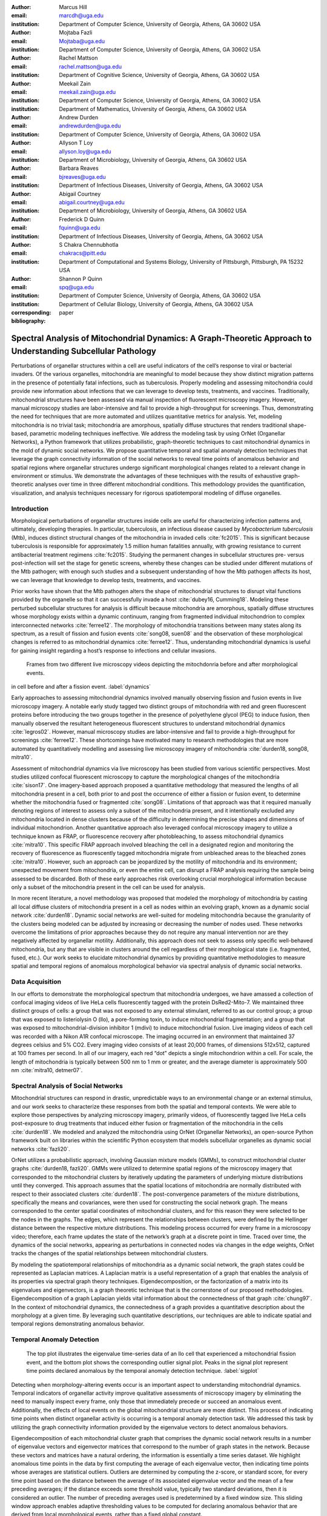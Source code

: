 :author: Marcus Hill
:email: marcdh@uga.edu
:institution: Department of Computer Science, University of Georgia, Athens, GA 30602 USA

:author: Mojtaba Fazli
:email: Mojtaba@uga.edu
:institution: Department of Computer Science, University of Georgia, Athens, GA 30602 USA

:author: Rachel Mattson
:email: rachel.mattson@uga.edu
:institution: Department of Cognitive Science, University of Georgia, Athens, GA 30602 USA

:author: Meekail Zain
:email: meekail.zain@uga.edu
:institution: Department of Computer Science, University of Georgia, Athens, GA 30602 USA
:institution: Department of Mathematics, University of Georgia, Athens, GA 30602 USA

:author: Andrew Durden
:email: andrewdurden@uga.edu
:institution: Department of Computer Science, University of Georgia, Athens, GA 30602 USA

:author: Allyson T Loy
:email: allyson.loy@uga.edu
:institution: Department of Microbiology, University of Georgia, Athens, GA 30602 USA

:author: Barbara Reaves
:email: bjreaves@uga.edu
:institution: Department of Infectious Diseases, University of Georgia, Athens, GA 30602 USA

:author: Abigail Courtney
:email: abigail.courtney@uga.edu
:institution: Department of Microbiology, University of Georgia, Athens, GA 30602 USA

:author: Frederick D Quinn
:email: fquinn@uga.edu
:institution: Department of Infectious Diseases, University of Georgia, Athens, GA 30602 USA

:author: S Chakra Chennubhotla
:email: chakracs@pitt.edu
:institution: Department of Computational and Systems Biology, University of Pittsburgh, Pittsburgh, PA 15232 USA

:author: Shannon P Quinn
:email: spq@uga.edu
:institution: Department of Computer Science, University of Georgia, Athens, GA 30602 USA
:institution: Department of Cellular Biology, University of Georgia, Athens, GA 30602 USA

:corresponding:

:bibliography: paper


--------------------------------------------------------------------------------------------------------------
Spectral Analysis of Mitochondrial Dynamics: A Graph-Theoretic Approach to Understanding Subcellular Pathology
--------------------------------------------------------------------------------------------------------------

.. class:: abstract 

Perturbations of organellar structures within a cell are useful indicators of the cell’s response to viral or bacterial invaders. Of the various organelles, mitochondria are meaningful to model because they show distinct migration patterns in the presence of potentially fatal infections, such as tuberculosis. Properly modeling and assessing mitochondria could provide new information about infections that we can leverage to develop tests, treatments, and vaccines. Traditionally, mitochondrial structures have been assessed via manual inspection of fluorescent microscopy imagery.  However, manual microscopy studies are labor-intensive and fail to provide a high-throughput for screenings. Thus, demonstrating the need for techniques that are more automated and utilizes quantitative metrics for analysis. Yet, modeling mitochondria is no trivial task; mitochondria are amorphous, spatially diffuse structures that renders traditional shape-based, parametric modeling techniques ineffective. We address the modeling task by using OrNet (Organellar Networks), a Python framework that utilizes probabilistic, graph-theoretic techniques to cast mitochondrial dynamics in the mold of dynamic social networks. We propose quantitative temporal and spatial anomaly detection techniques that leverage the graph connectivity information of the social networks to reveal time points of anomalous behavior and spatial regions where organellar structures undergo significant morphological changes related to a relevant change in environment or stimulus. We demonstrate the advantages of these techniques with the results of exhaustive graph-theoretic analyses over time in three different mitochondrial conditions. This methodology provides the quantification, visualization, and analysis techniques necessary for rigorous spatiotemporal modeling of diffuse organelles.

Introduction
------------

Morphological perturbations of organellar structures inside cells are useful for characterizing infection patterns and, ultimately, developing therapies. In particular, tuberculosis, an infectious disease caused by *Mycobacterium tuberculosis* (Mtb), induces distinct structural changes of the mitochondria in invaded cells :cite:`fc2015`. This is significant because tuberculosis is responsible for approximately 1.5 million human fatalities annually, with growing resistance to current antibacterial treatment regimens :cite:`fc2015`. Studying the permanent changes in subcellular structures pre- versus post-infection will set the stage for genetic screens, whereby these changes can be studied under different mutations of the Mtb pathogen; with enough such studies and a subsequent understanding of how the Mtb pathogen affects its host, we can leverage that knowledge to develop tests, treatments, and vaccines.

Prior works have shown that the Mtb pathogen alters the shape of mitochondrial structures to disrupt vital functions provided by the organelle so that it can successfully invade a host :cite:`dubey16, Cumming18`. Modeling these perturbed subcellular structures for analysis is difficult because mitochondria are amorphous, spatially diffuse structures whose morphology exists within a dynamic continuum, ranging from fragmented individual mitochondrion to complex interconnected networks :cite:`ferree12`. The morphology of mitochondria transitions between many states along its spectrum, as a result of fission and fusion events :cite:`song08, suen08` and the observation of these morphological changes is referred to as mitochondrial dynamics :cite:`ferree12`. Thus, understanding mitochondrial dynamics is useful for gaining insight regarding a host’s response to infections and cellular invasions.



.. figure:: figures/dynamics.png
   :scale: 30%

   Frames from two different live microscopy videos depicting the mitochdonria before and after morphological events. 

in cell before and after a fission event. :label:`dynamics`

Early approaches to assessing mitochondrial dynamics involved manually observing fission and fusion events in live microscopy imagery. A notable early study tagged two distinct groups of mitochondria with red and green fluorescent proteins before introducing the two groups together in the presence of polyethylene glycol (PEG) to induce fusion, then manually observed the resultant heterogeneous fluorescent structures to understand mitochondrial dynamics :cite:`legros02`. However, manual microscopy studies are labor-intensive and fail to provide a high-throughput for screenings :cite:`ferree12`. These shortcomings have motivated many to research methodologies that are more automated by quantitatively modelling and assessing live microscopy imagery of mitochondria :cite:`durden18, song08, mitra10`.

Assessment of mitochondrial dynamics via live microscopy has been studied from various scientific perspectives. Most studies utilized confocal fluorescent microscopy to capture the morphological changes of the mitochondria :cite:`sison17`. One imagery-based approach proposed a quantitative methodology that measured the lengths of all mitochondria present in a cell, both prior to and post the occurrence of either a fission or fusion event, to determine whether the mitochondria fused or fragmented :cite:`song08`. Limitations of that approach was that it required manually denoting regions of interest to assess only a subset of the mitochondria present, and it intentionally excluded any mitochondria located in dense clusters because of the difficulty in determining the precise shapes and dimensions of individual mitochondrion. Another quantitative approach also leveraged confocal microscopy imagery to utilize a technique known as FRAP, or fluorescence recovery after photobleaching, to assess mitochondrial dynamics :cite:`mitra10`. This specific FRAP approach involved bleaching the cell in a designated region and monitoring the recovery of fluorescence as fluorescently tagged mitochondria migrate from unbleached areas to the bleached zones :cite:`mitra10`. However, such an approach can be jeopardized by the motility of mitochondria and its environment; unexpected movement from mitochondria, or even the entire cell, can disrupt a FRAP analysis requiring the sample being assessed to be discarded. Both of these early approaches risk overlooking crucial morphological information because only a subset of the mitochondria present in the cell can be used for analysis.

In more recent literature, a novel methodology was proposed that modeled the morphology of mitochondria by casting all local diffuse clusters of mitochondria present in a cell as nodes within an evolving graph, known as a dynamic social network :cite:`durden18`. Dynamic social networks are well-suited for modeling mitochondria because the granularity of the clusters being modeled can be adjusted by increasing or decreasing the number of nodes used. These networks overcome the limitations of prior approaches because they do not require any manual intervention nor are they negatively affected by organellar motility. Additionally, this approach does not seek to assess only specific well-behaved mitochondria, but any that are visible in clusters around the cell regardless of their morphological state (i.e. fragmented, fused, etc.). Our work seeks to elucidate mitochondrial dynamics by providing quantitative methodologies to measure spatial and temporal regions of anomalous morphological behavior via spectral analysis of dynamic social networks.

Data Acquisition
----------------

In our efforts to demonstrate the morphological spectrum that mitochondria undergoes, we have amassed a collection of confocal imaging videos of live HeLa cells fluorescently tagged with the protein DsRed2-Mito-7. We maintained three distinct groups of cells: a group that was not exposed to any external stimulant, referred to as our control group; a group that was exposed to listeriolysin O (llo), a pore-forming toxin, to induce mitochondrial fragmentation; and a group that was exposed to mitochondrial-division inhibitor 1 (mdivi) to induce mitochondrial fusion. Live imaging videos of each cell was recorded with a Nikon A1R confocal microscope. The imaging occurred in an environment that maintained 37 degrees celsius and 5% CO2. Every imaging video consists of at least 20,000 frames, of dimensions 512x512, captured at 100 frames per second. In all of our imagery, each red “dot” depicts a single mitochondrion within a cell. For scale, the length of mitochondria is typically between 500 nm to 1 mm or greater, and the average diameter is approximately 500 nm :cite:`mitra10, detmer07`.

Spectral Analysis of Social Networks
------------------------------------

Mitochondrial structures can respond in drastic, unpredictable ways to an environmental change or an external stimulus, and our work seeks to characterize these responses from both the spatial and temporal contexts. We were able to explore those perspectives by analyzing microscopy imagery, primarily videos, of fluorescently tagged live HeLa cells post-exposure to drug treatments that induced either fusion or fragmentation of the mitochondria in the cells :cite:`durden18`. We modeled and analyzed the mitochondria using OrNet (Organellar Networks), an open-source Python framework built on libraries within the scientific Python ecosystem that models subcellular organelles as dynamic social networks :cite:`fazli20`.

OrNet utilizes a probabilistic approach, involving Gaussian mixture models (GMMs), to construct mitochondrial cluster graphs :cite:`durden18, fazli20`. GMMs were utilized to determine spatial regions of the microscopy imagery that corresponded to the mitochondrial clusters by iteratively updating the parameters of underlying mixture distributions until they converged. This approach assumes that the spatial locations of mitochondria are normally distributed with respect to their associated clusters :cite:`durden18`. The post-convergence parameters of the mixture distributions, specifically the means and covariances, were then used for constructing the social network graph. The means corresponded to the center spatial coordinates of mitochondrial clusters, and for this reason they were selected to be the nodes in the graphs. The edges, which represent the relationships between clusters, were defined by the Hellinger distance between the respective mixture distributions. This modeling process occurred for every frame in a microscopy video; therefore, each frame updates the state of the network’s graph at a discrete point in time. Traced over time, the dynamics of the social networks, appearing as perturbations in connected nodes via changes in the edge weights, OrNet tracks the changes of the spatial relationships between mitochondrial clusters.

By modeling the spatiotemporal relationships of mitochondria as a dynamic social network, the graph states could be represented as Laplacian matrices. A Laplacian matrix is a useful representation of a graph that enables the analysis of its properties via spectral graph theory techniques. Eigendecomposition, or the factorization of a matrix into its eigenvalues and eigenvectors, is a graph theoretic technique that is the cornerstone of our proposed methodologies. Eigendecomposition of a graph Laplacian yields vital information about the connectedness of that graph :cite:`chung97`. In the context of mitochondrial dynamics, the connectedness of a graph provides a quantitative description about the morphology at a given time. By leveraging such quantitative descriptions, our techniques are able to indicate spatial and temporal regions demonstrating anomalous behavior.

Temporal Anomaly Detection
--------------------------

.. figure:: figures/LLO_Signal_Plot.png
   :scale: 30%
   :figclass: w

   The top plot illustrates the eigenvalue time-series data of an llo cell that experienced a mitochondrial fission event, and the bottom plot shows the corresponding outlier signal plot. Peaks in the signal plot represent time points declared anomalous by the temporal anomaly detection technique. :label:`sigplot`

Detecting when morphology-altering events occur is an important aspect to understanding mitochondrial dynamics. Temporal indicators of organellar activity improve qualitative assessments of microscopy imagery by eliminating the need to manually inspect every frame, only those that immediately precede or succeed an anomalous event. Additionally, the effects of local events on the global mitochondrial structure are more distinct. This process of indicating time points when distinct organellar activity is occurring is a temporal anomaly detection task. We addressed this task by utilizing the graph connectivity information provided by the eigenvalue vectors to detect anomalous behaviors. 

Eigendecomposition of each mitochondrial cluster graph that comprises the dynamic social network results in a number of eigenvalue vectors and eigenvector matrices that correspond to the number of graph states in the network. Because these vectors and matrices have a natural ordering, the information is essentially a time series dataset. We highlight anomalous time points in the data by first computing the average of each eigenvalue vector, then indicating time points whose averages are statistical outliers. Outliers are determined by computing the z-score, or standard score, for every time point based on the distance between the average of its associated eigenvalue vector and the mean of a few preceding averages; if the distance exceeds some threshold value, typically two standard deviations, then it is considered an outlier. The number of preceding averages used is predetermined by a fixed window size. This sliding window approach enables adaptive thresholding values to be computed for declaring anomalous behavior that are derived from local morphological events, rather than a fixed global constant. 

In essence, this approach utilizes the eigenvalues to characterize the magnitude of spatial transformations experienced by the morphology. Therefore, morphology-altering events, like fission and fusion, are likely to be discovered by highlighting time points where eigenvalue vectors are demonstrating anomalous behavior.

The Python code we utilized to perform temporal anomaly detection is below: this function computes anomalous time points and displays the subsequent eigenvalue time-series and outlier signal plots. The parameters to the function are the time-series of eigenvalue vectors that correspond to the dynamic social network, a window size, and a threshold value.

.. code-block:: python

   import numpy as np
   import seaborn as sns
   import matplotlib.pyplot as plt

   def temporal_anomaly_detection(eigen_vals, window, 
                                  threshold):
    '''
    Generates a figure comprised of a time-series plot
    of the eigenvalue vectors, and an outlier detection 
    signals plot.

    Parameters
    ----------
    eigen_vals: NumPy array (NXM)
        Matrix comprised of eigenvalue vectors. 
        N represents the number of frames in the
        corresponding video, and M is the number of
        mixture components.
    window: int
        The size of the window to be used for anomaly 
        detection.
    threshold: float
        Value used to determine whether a signal value
        is anomalous.  

    Returns
    -------
    NoneType object
    '''
    eigen_vals_avgs = [np.mean(x) for x in eigen_vals]
    moving_avgs = np.empty(shape=(eigen_vals.shape[0],), 
                           dtype=np.float)
    moving_stds = np.empty(shape=(eigen_vals.shape[0],), 
                           dtype=np.float)
    z_scores = np.empty(shape=(eigen_vals.shape[0],), 
                        dtype=np.float)
    signals = np.empty(shape=(eigen_vals.shape[0],), 
                       dtype=np.float)

    moving_avgs[:window] = 0
    moving_stds[:window] = 0
    z_scores[:window] = 0
    for i in range(window, moving_avgs.shape[0]):
        moving_avgs[i] = \ 
            np.mean(eigen_vals_avgs[i - window:i])
        moving_stds[i] = \
            np.std(eigen_vals_avgs[i - window:i])
        z_scores[i] = \
            eigen_vals_avgs[i] - moving_avgs[i]
        
        z_scores[i] /= moving_stds[i]

    for i, score in enumerate(z_scores):
        if score > threshold:
            signals[i] = 1
        elif score < threshold * -1:
            signals[i] = -1
        else:
            signals[i] = 0

    sns.set()
    fig = plt.figure()
    ax = fig.add_subplot(211)
    ax.plot(eigen_vals)
    ax.set_ylabel('Magnitude')
    ax = fig.add_subplot(212)
    ax.plot(z_scores)
    ax.set_xlabel('Frame')
    ax.set_ylabel('Signal')
    plt.show()
    plt.close()



Spatial Anomaly Detection
-------------------------

After indicating discrete times points where the morphology experienced significant perturbations, quantitatively determining the spatial locations of significant structural changes is crucial for assessing mitochondrial dynamics. Mitochondria are spatially diffuse structures that occupy a vast amount of the cell and, as a result, many areas of the cell require detailed inspection to identify all significant spatial changes. However, many structural perturbations go unnoticed when evaluated with purely qualitative metrics because of the large search space and the inherent difficulty in tracking microscopic objects. Thus, we sought to provide a quantitative technique to indicate spatial regions demonstrating anomalous morphological behavior.  

Anomalous morphological behavior can be defined as spatial regions shifting suddenly, or major structural changes taking place in the underlying social network: edges being dropped or formed, nodes appearing or disappearing. The process of tracking such regions is, in essence, an object detection task because specific mitochondrial clusters are being monitored as the global structure evolves over time. By treating this task as such, we utilized bounding boxes to highlight the regions of significance. The coordinates of the bounding boxes were computed based on the pixel coordinates denoted by the GMMs that corresponded to the spatial locations of the mitochondrial clusters. Therefore, a bounding box can be displayed for each mitochondrial cluster determined by the GMM. However, rendering every bounding box can obfuscate the regions demonstrating anomalous behavior because some of the mitochondrial cluster boundaries may overlap. As a result, we utilized only the most significant, non-overlapping regions for analysis. 

Regions demonstrating the most significant amount of structural variance are determined via analysis of the eigenvector matrices. The number of eigenvector matrices corresponds with the number of graph states recorded in the social network. Each row in an eigenvalue matrix is related to a mixture distribution, and by extension a spatial region of the imagery. To determine the regions demonstrating the most amount of variance, the total euclidean distance of each row vector between graph states is computed. Ultimately, the spatial regions that corresponded to the eigenvector rows demonstrating the highest amounts of variance were selected as regions of interest to be highlighted by the bounding boxes.

.. figure:: figures/mdivi_boxes.png

   Image on the left shows the initial spatial location and size of a bounding box for a mitochondrial cluster from the first frame of a mdivi cell's microscopy video, which depicts a mitochondrial fusion event,  and the image on the right shows the spatial location and size of a bounding box corresponding to the same cluster on the final frame of the video. This figure highlights the ability of our spatial anomaly detection technique to accurately track the mitochondria as it undergoes morphological transformations. :label:`eventplot`

Below is the code utilized to perform spatial anomaly detection: this function draws bounding boxes for the mitochondrial cluster regions in a microscopy video. The parameters for the function are the file path to the input video; means and covariance matrices from the GMM; the eigenvector matrices; an integer that indicates the maximum number of boxes to display; the path to the directory where the output video will be saved; and the number of standard deviations away from center spatial coordinates, in both dimensions, to construct the box boundaries.



.. code-block:: python

   import imageio
   import numpy as np

   def spatial_anomaly_detection(vid_path, means, 
                                 covars, eigen_vecs, k, 
                                 outdir_path, 
                                 std_threshold=3):
    '''
    Draws bounding boxes around the mixture component
    regions demonstrating the most variance.

    Parameters
    ----------
    vid_path: string
        Path to the input video.
    means: NumPy array (NxMx2)
        Pixel coordinates corresponding to the mixture
        component means. N is the number of video 
        frames, M the number of mixture components, 
        and 2 denotes the 2D pixel coordinate.
    covars: NumPy array (NxMx2x2)
        Covariance matrices of the guassian mixture 
        components. N is the number of video frames,
        M is the number of mixture components, and 2x2
        denotes the covariance matrix.
    eigen_vecs: NumPy array (NxMxM)
        Eigenvector matrix. N represents the number of
        frames in the corresponding video, M is the
        number of mixture components.
    k: int
        Number of the most significant non-overlapping 
        regions to display bounding boxes for. The
        actual number may be less than k, if the video
        does not contain that many non-overlapping 
        regions.
    outdir_path: string
        Directory path to save the bounding box video.
    std_threshold: float 
        The number of standard deviations to use 
        to compute the spatial region of the bounding 
        box. Default is three.
    '''

    input_vid_title = os.path.split(vid_path)[1]
    out_vid_title = \
        input_vid_title.split('.')[0] + '.mp4'
    out_vid_path = os.path.join(outdir_path, 
                                out_vid_title)
    with imageio.get_reader(vid_path) as reader, \
         imageio.get_writer(
            out_vid_path, mode='I', fps=1) as writer
        fps = reader.get_meta_data()['fps']
        size = reader.get_meta_data()['size']
        distances = \
            absolute_distance_traveled(eigen_vecs)   
        descending_distances_indices = \
           np.flip(np.argsort(distances))
        region_indices = find_initial_boxes(
            means, 
            covars, 
            size, 
            descending_distances_indices, 
            k
        )
        num_of_boxes = len(region_indices)
        box_colors = \
            np.random.randint(
                256, 
                size=(num_of_boxes), 
                3,
            )

        for i, frame in enumerate(reader):
            current_frame = frame
            for index, j in enumerate(region_indices):

                row_bounds, col_bounds = \
                    compute_region_boundaries(
                        means, covars, size, i, j
                    )
                row_diff = row_bounds[1] - row_bounds[0]
                col_diff = col_bounds[1] - col_bounds[0]

                color = box_colors[index]
                current_frame[
                    row_bounds[0]:row_bounds[1],
                    col_bounds[0],
                    :,
                ] = color
                current_frame[
                    row_bounds[0]:row_bounds[1],
                    col_bounds[1],
                    :,
                ] = color
                current_frame[
                    row_bounds[0],
                    col_bounds[0]:col_bounds[1],
                    :,
                ] = color
                current_frame[
                    row_bounds[1],
                    col_bounds[0]:col_bounds[1],
                    :,
                ] = color            

            writer.append_data(current_frame)

Experiments
-----------

We first evaluated the temporal anomaly detection methodology by plotting the eigenvalue time-series and outlier signal for each cell. For our experiments, we utilized a window size of 20 and a threshold value of 2. An example of the plots generated is shown in Figure :ref:`sigplot`. Next, we evaluated the video frames that corresponded with each anomalous time point in every video. In each frame, significant changes in the morphology are visible, especially in the llo and mdivi videos. This is meaningful because the morphology of mitochondria changes subtly between frames, making it a tedious task to manually determine when any important event occurred. However, the anomalous time points indicate specific video frames where morphological changes are visible: the anomalous llo video frames illustrate the fragmentation process by depicting the clusters at distinct times where they are visibly smaller, and conversely, the anomalous mdivi frames highlight times where the clusters are noticeably larger. To illustrate the process of temporally tracking morphological activity, Figure :ref:`framesplot` displays all of the frames in a llo cell’s microscopy video that correspond to time points declared anomalous by our temporal anomaly detection technique.


Unexpectedly, we noticed anomalous behavior was indicated in a subset of our control videos. This was not anticipated because the control cells were not exposed to any stimuli, and their mitochondrial structures did not display any significant changes during the duration of the videos. This phenomenon highlighted the sensitivity of our approach; any significant movement of the mitochondria, such as a sudden migration, is likely to be detected as an anomalous event. Therefore, the temporal indicators will denote frames where morphological events are occurring, but they should not be relied on solely for any behavioral inference regarding the  mitochondria’s morphology.

.. figure:: figures/LLO_time_lapse.png
   :scale: 50%
   :figclass: w

   Frames from an llo video that were declared anomalous by the temporal anomaly detecton technique. These frames correspond to the same cell whose eigenvalue time-series and outlier signal plots were displayed in Figure :ref:`sigplot`. :label:`framesplot`


Our spatial anomaly detection methodology was evaluated by inspecting the regions highlighted by the bounding boxes in each cell type. The effectiveness of this approach was demonstrated through assessment of the llo and mdivi videos because mitochondrial clusters of both types were displaced as their videos progressed. Mitochondria in the llo videos fragment and become much smaller, and in some instances this occurs until the clusters are no longer visible; in mdivi videos many of the smaller clusters merge with larger ones, effectively, making some regions of the cell no longer occupied by any mitochondrial structures. Yet, the bounding boxes were able to adapt accordingly to these spatial changes because the spatiotemporal relationships of clusters were captured within the dynamic social networks. The coordinates of the bounding boxes were computed using the parameters, specifically the mean and covariance, of the corresponding mixture distributions. As a result, the boxes were able to track the mitochondrial clusters as they moved around the cell or shrunk in size. In many cases, the clusters moved completely outside the area highlighted by initial bounding boxes, so the ability to adjust the shape and spatial locations of the boxes allows for the regions demonstrating anomalous behavior to always remain the areas being highlighted. Figure :ref:`eventplot` depicts the spatial location and size of a bounding box corresponding to a mitochondrial region within a mdivi cell both before and after a fusion event occurs.

Discussion
----------

Both the temporal and spatial anomaly detection methodologies have proven effective in quantitatively characterizing mitochondrial dynamics, however, the extent of their effectiveness is largely dependent on the selection of adequate parameters. For the temporal methodology the free parameters are the threshold value, window size. A threshold value too high will result in none of the time points being declared anomalous, while too low will result in a high number of frames being considered anomalous, even though the morphology may have only changed slightly between the time points. The window size is important for determining how distinct the current time point’s eigenvalues are compared to those of the previous frames, and it behaves similarly to the threshold parameters: if the value is too high or low, the number of time points declared anomalous can change drastically. The spatial anomaly detection methodology has only one free parameter, the threshold value used to determine size of the bounding boxes. Due to the assumption that the spatial locations of mitochondria within each cluster are normally distributed :cite:`durden18`, we found that three standard deviations away from the mean, with respect to each dimension, is sufficient for a bounding box to encompass all the mitochondria that are members of the cluster being highlighted. Ultimately, these approaches are sensitive to the parameters selected, and the usage of adequate values can enhance the anomaly detection process.

Conclusion
----------

The morphology of mitochondria is perturbed in distinct ways by the presence of bacterial or viral infections in the cell, and modeling these structural changes can aid in understanding both the infection strategies of the pathogen, and cellular response. Modeling mitochondria poses many challenges because it is an amorphous, diffuse subcellular structure. Yet, dynamic social networks are well-suited for the task because they are capable of representing the global structure of mitochondria by flexibly modeling the many local clusters present in the cell. This extensible modeling approach enables the spatiotemporal relationships of the mitochondrial clusters to be explored using theoretic graph techniques. We proposed quantitative spatial and temporal anomaly detection methodologies that could be utilized in conjunction with traditional qualitative metrics to elucidate mitochondrial dynamics. We ultimately hope to use these spectral analytics and the OrNet software package to conduct large-scale genomic screens of *Mycobacterium tuberculosis* mutants, in an effort to build a deeper understanding of how the pathogen invades cells and induces cell death at the genetic level. This work is one of the first steps toward that ultimate goal.

